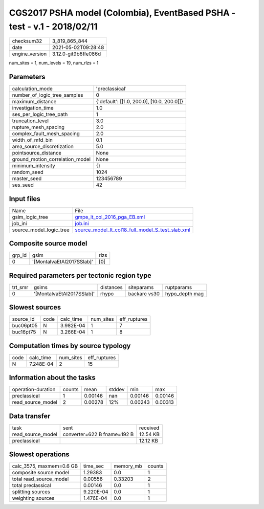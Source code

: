 CGS2017 PSHA model (Colombia), EventBased PSHA - test -  v.1 - 2018/02/11
=========================================================================

+---------------+---------------------+
| checksum32    |3_819_865_844        |
+---------------+---------------------+
| date          |2021-05-02T09:28:48  |
+---------------+---------------------+
| engine_version|3.12.0-git9b6ffe086d |
+---------------+---------------------+

num_sites = 1, num_levels = 19, num_rlzs = 1

Parameters
----------
+--------------------------------+-------------------------------------------+
| calculation_mode               |'preclassical'                             |
+--------------------------------+-------------------------------------------+
| number_of_logic_tree_samples   |0                                          |
+--------------------------------+-------------------------------------------+
| maximum_distance               |{'default': [[1.0, 200.0], [10.0, 200.0]]} |
+--------------------------------+-------------------------------------------+
| investigation_time             |1.0                                        |
+--------------------------------+-------------------------------------------+
| ses_per_logic_tree_path        |1                                          |
+--------------------------------+-------------------------------------------+
| truncation_level               |3.0                                        |
+--------------------------------+-------------------------------------------+
| rupture_mesh_spacing           |2.0                                        |
+--------------------------------+-------------------------------------------+
| complex_fault_mesh_spacing     |2.0                                        |
+--------------------------------+-------------------------------------------+
| width_of_mfd_bin               |0.1                                        |
+--------------------------------+-------------------------------------------+
| area_source_discretization     |5.0                                        |
+--------------------------------+-------------------------------------------+
| pointsource_distance           |None                                       |
+--------------------------------+-------------------------------------------+
| ground_motion_correlation_model|None                                       |
+--------------------------------+-------------------------------------------+
| minimum_intensity              |{}                                         |
+--------------------------------+-------------------------------------------+
| random_seed                    |1024                                       |
+--------------------------------+-------------------------------------------+
| master_seed                    |123456789                                  |
+--------------------------------+-------------------------------------------+
| ses_seed                       |42                                         |
+--------------------------------+-------------------------------------------+

Input files
-----------
+------------------------+-------------------------------------------------------------------------------------------------------+
| Name                   |File                                                                                                   |
+------------------------+-------------------------------------------------------------------------------------------------------+
| gsim_logic_tree        |`gmpe_lt_col_2016_pga_EB.xml <gmpe_lt_col_2016_pga_EB.xml>`_                                           |
+------------------------+-------------------------------------------------------------------------------------------------------+
| job_ini                |`job.ini <job.ini>`_                                                                                   |
+------------------------+-------------------------------------------------------------------------------------------------------+
| source_model_logic_tree|`source_model_lt_col18_full_model_S_test_slab.xml <source_model_lt_col18_full_model_S_test_slab.xml>`_ |
+------------------------+-------------------------------------------------------------------------------------------------------+

Composite source model
----------------------
+-------+-------------------------+-----+
| grp_id|gsim                     |rlzs |
+-------+-------------------------+-----+
| 0     |'[MontalvaEtAl2017SSlab]'|[0]  |
+-------+-------------------------+-----+

Required parameters per tectonic region type
--------------------------------------------
+--------+-------------------------+---------+------------+---------------+
| trt_smr|gsims                    |distances|siteparams  |ruptparams     |
+--------+-------------------------+---------+------------+---------------+
| 0      |'[MontalvaEtAl2017SSlab]'|rhypo    |backarc vs30|hypo_depth mag |
+--------+-------------------------+---------+------------+---------------+

Slowest sources
---------------
+----------+----+---------+---------+-------------+
| source_id|code|calc_time|num_sites|eff_ruptures |
+----------+----+---------+---------+-------------+
| buc06pt05|N   |3.982E-04|1        |7            |
+----------+----+---------+---------+-------------+
| buc16pt75|N   |3.266E-04|1        |8            |
+----------+----+---------+---------+-------------+

Computation times by source typology
------------------------------------
+-----+---------+---------+-------------+
| code|calc_time|num_sites|eff_ruptures |
+-----+---------+---------+-------------+
| N   |7.248E-04|2        |15           |
+-----+---------+---------+-------------+

Information about the tasks
---------------------------
+-------------------+------+-------+------+-------+--------+
| operation-duration|counts|mean   |stddev|min    |max     |
+-------------------+------+-------+------+-------+--------+
| preclassical      |1     |0.00146|nan   |0.00146|0.00146 |
+-------------------+------+-------+------+-------+--------+
| read_source_model |2     |0.00278|12%   |0.00243|0.00313 |
+-------------------+------+-------+------+-------+--------+

Data transfer
-------------
+------------------+---------------------------+---------+
| task             |sent                       |received |
+------------------+---------------------------+---------+
| read_source_model|converter=622 B fname=192 B|12.54 KB |
+------------------+---------------------------+---------+
| preclassical     |                           |12.12 KB |
+------------------+---------------------------+---------+

Slowest operations
------------------
+-------------------------+---------+---------+-------+
| calc_3575, maxmem=0.6 GB|time_sec |memory_mb|counts |
+-------------------------+---------+---------+-------+
| composite source model  |1.29383  |0.0      |1      |
+-------------------------+---------+---------+-------+
| total read_source_model |0.00556  |0.33203  |2      |
+-------------------------+---------+---------+-------+
| total preclassical      |0.00146  |0.0      |1      |
+-------------------------+---------+---------+-------+
| splitting sources       |9.220E-04|0.0      |1      |
+-------------------------+---------+---------+-------+
| weighting sources       |1.476E-04|0.0      |1      |
+-------------------------+---------+---------+-------+
